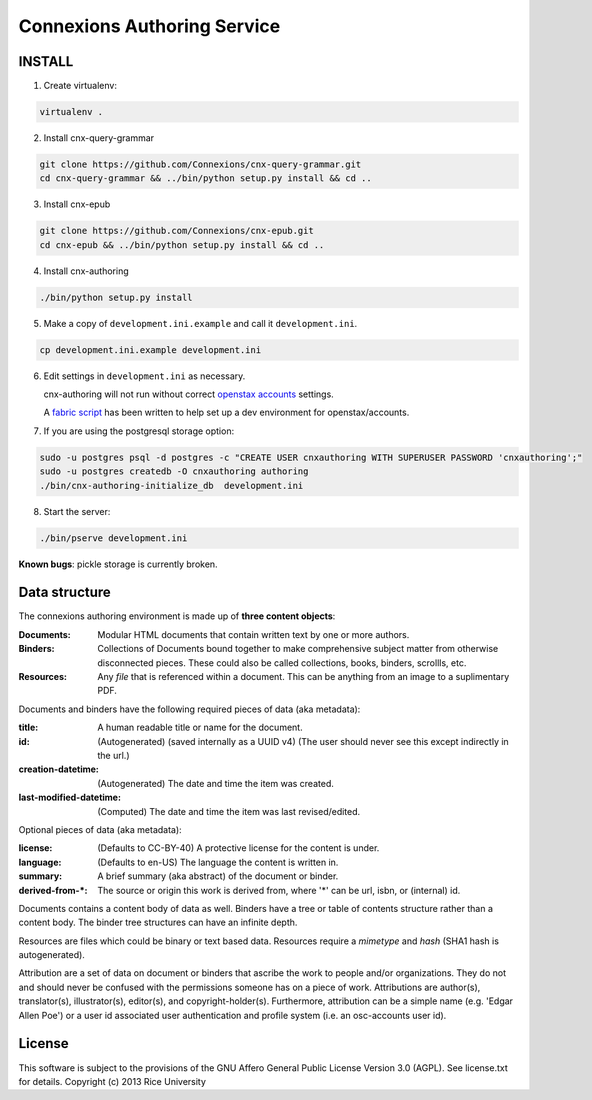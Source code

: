 .. Note that the reStructuredText (rst) 'note' directive is not used,
   because github does not style these in a way that makes them obvious.
   If this document is ever put into a sphinx scroll,
   therefore outside of the github readme,
   the adjustment should be made to make notes use the rst 'note' directive.

============================
Connexions Authoring Service
============================

.. image:: https://travis-ci.org/Connexions/cnx-authoring.svg?branch=master
   :target: https://travis-ci.org/Connexions/cnx-authoring

INSTALL
-------

1. Create virtualenv:

.. code:: bash

   virtualenv .

2. Install cnx-query-grammar

.. code:: bash

   git clone https://github.com/Connexions/cnx-query-grammar.git
   cd cnx-query-grammar && ../bin/python setup.py install && cd ..

3. Install cnx-epub

.. code:: bash

   git clone https://github.com/Connexions/cnx-epub.git
   cd cnx-epub && ../bin/python setup.py install && cd ..

4. Install cnx-authoring
   
.. code:: bash

   ./bin/python setup.py install

5. Make a copy of ``development.ini.example`` and call it ``development.ini``.

.. code:: bash

   cp development.ini.example development.ini

6. Edit settings in ``development.ini`` as necessary.

   cnx-authoring will not run without correct `openstax accounts <https://github.com/openstax/accounts>`_ settings.

   A `fabric script <https://github.com/Connexions/openstax-setup>`_ has been written to help set up a dev environment for openstax/accounts.

7. If you are using the postgresql storage option:

.. code:: bash

   sudo -u postgres psql -d postgres -c "CREATE USER cnxauthoring WITH SUPERUSER PASSWORD 'cnxauthoring';"
   sudo -u postgres createdb -O cnxauthoring authoring
   ./bin/cnx-authoring-initialize_db  development.ini

8. Start the server:

.. code:: bash

   ./bin/pserve development.ini

**Known bugs**: pickle storage is currently broken.


Data structure
--------------

The connexions authoring environment is made up of **three content objects**:

:Documents: Modular HTML documents that contain written text by one or more authors.
:Binders: Collections of Documents bound together to make comprehensive subject matter from otherwise disconnected pieces. These could also be called collections, books, binders, scrollls, etc.
:Resources: Any *file* that is referenced within a document. This can be anything from an image to a suplimentary PDF.

Documents and binders have the following required pieces of data (aka metadata):

:title: A human readable title or name for the document.
:id: (Autogenerated) (saved internally as a UUID v4) (The user should never see this except indirectly in the url.)
:creation-datetime: (Autogenerated) The date and time the item was created.
:last-modified-datetime: (Computed) The date and time the item was last revised/edited.

Optional pieces of data (aka metadata):

:license: (Defaults to CC-BY-40) A protective license for the content is under.
:language: (Defaults to en-US) The language the content is written in.
:summary: A brief summary (aka abstract) of the document or binder.
:derived-from-*: The source or origin this work is derived from, where '*' can be url, isbn, or (internal) id.

Documents contains a content body of data as well. Binders have a tree or table of contents structure rather than a content body. The binder tree structures can have an infinite depth.

Resources are files which could be binary or text based data. Resources require a *mimetype* and *hash* (SHA1 hash is autogenerated).

Attribution are a set of data on document or binders that ascribe the work to people and/or organizations. They do not and should never be confused with the permissions someone has on a piece of work. Attributions are author(s), translator(s), illustrator(s), editor(s), and copyright-holder(s). Furthermore, attribution can be a simple name (e.g. 'Edgar Allen Poe') or a user id associated user authentication and profile system (i.e. an osc-accounts user id).

License
-------

This software is subject to the provisions of the GNU Affero General
Public License Version 3.0 (AGPL). See license.txt for details.
Copyright (c) 2013 Rice University
